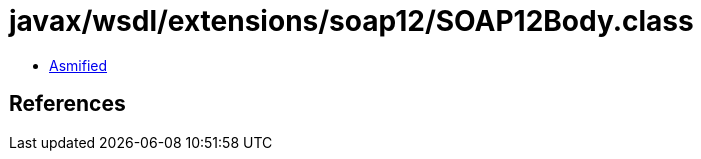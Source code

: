 = javax/wsdl/extensions/soap12/SOAP12Body.class

 - link:SOAP12Body-asmified.java[Asmified]

== References

